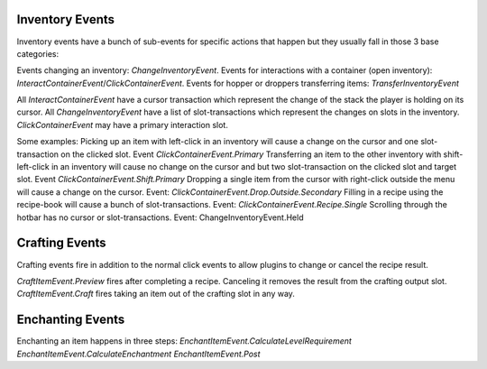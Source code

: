 .. _inventory-events:


================
Inventory Events
================

Inventory events have a bunch of sub-events for specific actions that happen but they usually fall in those 3 base categories:

Events changing an inventory: `ChangeInventoryEvent`.
Events for interactions with a container (open inventory): `InteractContainerEvent`/`ClickContainerEvent`.
Events for hopper or droppers transferring items: `TransferInventoryEvent`

All `InteractContainerEvent` have a cursor transaction which represent the change of the stack the player is holding on its cursor.
All `ChangeInventoryEvent` have a list of slot-transactions which represent the changes on slots in the inventory.
`ClickContainerEvent` may have a primary interaction slot.

Some examples:
Picking up an item with left-click in an inventory will cause a change on the cursor and one slot-transaction on the clicked slot. Event `ClickContainerEvent.Primary`
Transferring an item to the other inventory with shift-left-click in an inventory will cause no change on the cursor and but two slot-transaction on the clicked slot and target slot. Event `ClickContainerEvent.Shift.Primary`
Dropping a single item from the cursor with right-click outside the menu will cause a change on the cursor. Event: `ClickContainerEvent.Drop.Outside.Secondary`
Filling in a recipe using the recipe-book will cause a bunch of slot-transactions. Event: `ClickContainerEvent.Recipe.Single`
Scrolling through the hotbar has no cursor or slot-transactions. Event: ChangeInventoryEvent.Held

===============
Crafting Events
===============

Crafting events fire in addition to the normal click events to allow plugins to change or cancel the recipe result.

`CraftItemEvent.Preview` fires after completing a recipe. Canceling it removes the result from the crafting output slot.
`CraftItemEvent.Craft` fires taking an item out of the crafting slot in any way.

=================
Enchanting Events
=================

Enchanting an item happens in three steps:
`EnchantItemEvent.CalculateLevelRequirement`
`EnchantItemEvent.CalculateEnchantment`
`EnchantItemEvent.Post`





